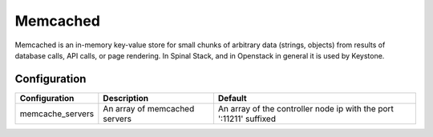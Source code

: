 Memcached
=========

Memcached is an in-memory key-value store for small chunks of arbitrary data (strings, objects) from results of database calls, API calls, or page rendering.
In Spinal Stack, and in Openstack in general it is used by Keystone.

Configuration
-------------

====================== ==================================== ==================================================================
Configuration          Description                          Default
====================== ==================================== ==================================================================
memcache_servers       An array of memcached servers        An array of the controller node ip with the port ':11211' suffixed
====================== ==================================== ==================================================================

.. _Memcached: http://memcached.org/
